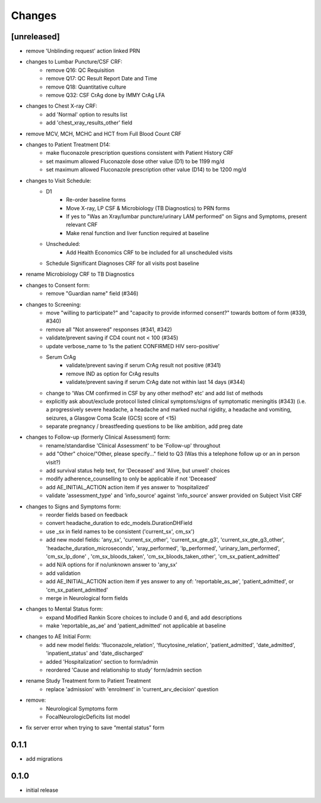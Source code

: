 Changes
=======

[unreleased]
------------
- remove 'Unblinding request' action linked PRN
- changes to Lumbar Puncture/CSF CRF:
    - remove Q16: QC Requisition
    - remove Q17: QC Result Report Date and Time
    - remove Q18: Quantitative culture
    - remove Q32: CSF CrAg done by IMMY CrAg LFA
- changes to Chest X-ray CRF:
    - add 'Normal' option to results list
    - add 'chest_xray_results_other' field
- remove MCV, MCH, MCHC and HCT from Full Blood Count CRF
- changes to Patient Treatment D14:
    - make fluconazole prescription questions consistent with Patient History CRF
    - set maximum allowed Fluconazole dose other value (D1) to be 1199 mg/d
    - set maximum allowed Fluconazole prescription other value (D14) to be 1200 mg/d
- changes to Visit Schedule:
    - D1
        - Re-order baseline forms
        - Move X-ray, LP CSF & Microbiology (TB Diagnostics) to PRN forms
        - If yes to "Was an Xray/lumbar puncture/urinary LAM performed" on Signs and Symptoms, present relevant CRF
        - Make renal function and liver function required at baseline
    - Unscheduled:
        - Add Health Economics CRF to be included for all unscheduled visits
    - Schedule Significant Diagnoses CRF for all visits post baseline
- rename Microbiology CRF to TB Diagnostics
- changes to Consent form:
    - remove "Guardian name" field (#346)
- changes to Screening:
    - move "willing to participate?" and "capacity to provide informed consent?" towards bottom of form (#339, #340)
    - remove all "Not answered" responses (#341, #342)
    - validate/prevent saving if CD4 count not < 100 (#345)
    - update verbose_name to ‘Is the patient CONFIRMED HIV sero-positive’
    - Serum CrAg
        - validate/prevent saving if serum CrAg result not positive (#341)
        - remove IND as option for CrAg results
        - validate/prevent saving if serum CrAg date not within last 14 days (#344)
    - change to 'Was CM confirmed in CSF by any other method? etc' and add list of methods
    - explicitly ask about/exclude protocol listed clinical symptoms/signs of symptomatic meningitis (#343)
      (i.e. a progressively severe headache, a headache and marked nuchal rigidity,
      a headache and vomiting, seizures, a Glasgow Coma Scale (GCS) score of <15)
    - separate pregnancy / breastfeeding questions to be like ambition, add preg date
- changes to Follow-up (formerly Clinical Assessment) form:
    - rename/standardise 'Clinical Assessment' to be 'Follow-up' throughout
    - add "Other" choice/"Other, please specify..." field to Q3 (Was this a telephone follow up or an in person visit?)
    - add survival status help text, for 'Deceased' and 'Alive, but unwell' choices
    - modify adherence_counselling to only be applicable if not 'Deceased'
    - add AE_INITIAL_ACTION action item if yes answer to 'hospitalized'
    - validate 'assessment_type' and 'info_source' against 'info_source' answer provided on Subject Visit CRF
- changes to Signs and Symptoms form:
    - reorder fields based on feedback
    - convert headache_duration to edc_models.DurationDHField
    - use _sx in field names to be consistent ('current_sx', cm_sx')
    - add new model fields: 'any_sx', 'current_sx_other', 'current_sx_gte_g3', 'current_sx_gte_g3_other', 'headache_duration_microseconds', 'xray_performed', 'lp_performed', 'urinary_lam_performed', 'cm_sx_lp_done' , 'cm_sx_bloods_taken', 'cm_sx_bloods_taken_other', 'cm_sx_patient_admitted'
    - add N/A options for if no/unknown answer to 'any_sx'
    - add validation
    - add AE_INITIAL_ACTION action item if yes answer to any of: 'reportable_as_ae', 'patient_admitted', or 'cm_sx_patient_admitted'
    - merge in Neurological form fields
- changes to Mental Status form:
    - expand Modified Rankin Score choices to include 0 and 6, and add descriptions
    - make 'reportable_as_ae' and 'patient_admitted' not applicable at baseline
- changes to AE Initial Form:
    - add new model fields: 'fluconazole_relation', 'flucytosine_relation', 'patient_admitted', 'date_admitted', 'inpatient_status' and 'date_discharged'
    - added 'Hospitalization' section to form/admin
    - reordered 'Cause and relationship to study' form/admin section
- rename Study Treatment form to Patient Treatment
    - replace 'admission' with 'enrolment' in 'current_arv_decision' question
- remove:
    - Neurological Symptoms form
    - FocalNeurologicDeficits list model
- fix server error when trying to save “mental status” form

0.1.1
-----
- add migrations

0.1.0
-----
- initial release
